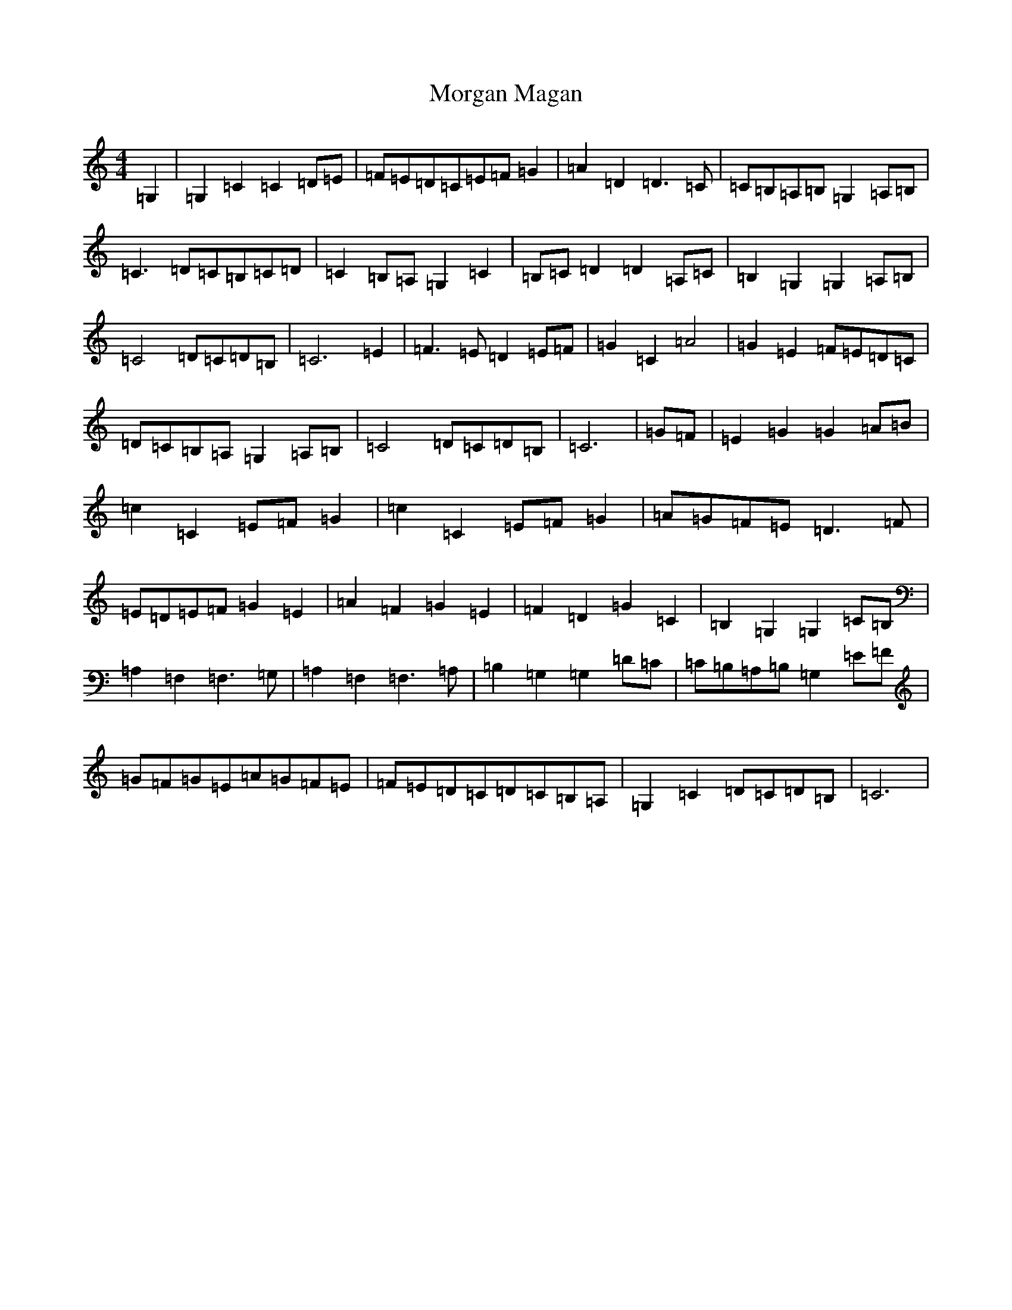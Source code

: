 X: 14634
T: Morgan Magan
S: https://thesession.org/tunes/6198#setting6198
Z: G Major
R: reel
M: 4/4
L: 1/8
K: C Major
=G,2|=G,2=C2=C2=D=E|=F=E=D=C=E=F=G2|=A2=D2=D3=C|=C=B,=A,=B,=G,2=A,=B,|=C3=D=C=B,=C=D|=C2=B,=A,=G,2=C2|=B,=C=D2=D2=A,=C|=B,2=G,2=G,2=A,=B,|=C4=D=C=D=B,|=C6=E2|=F3=E=D2=E=F|=G2=C2=A4|=G2=E2=F=E=D=C|=D=C=B,=A,=G,2=A,=B,|=C4=D=C=D=B,|=C6|=G=F|=E2=G2=G2=A=B|=c2=C2=E=F=G2|=c2=C2=E=F=G2|=A=G=F=E=D3=F|=E=D=E=F=G2=E2|=A2=F2=G2=E2|=F2=D2=G2=C2|=B,2=G,2=G,2=C=B,|=A,2=F,2=F,3=G,|=A,2=F,2=F,3=A,|=B,2=G,2=G,2=D=C|=C=B,=A,=B,=G,2=E=F|=G=F=G=E=A=G=F=E|=F=E=D=C=D=C=B,=A,|=G,2=C2=D=C=D=B,|=C6|